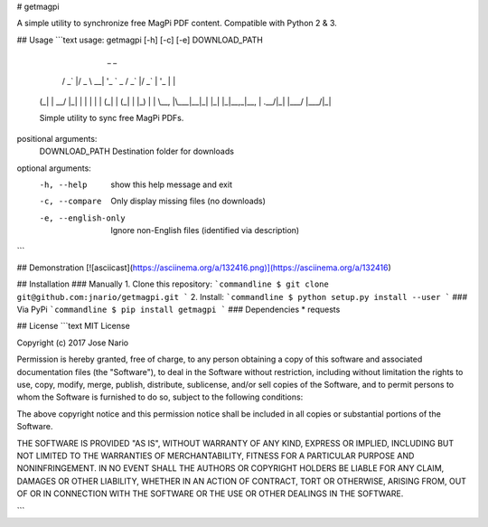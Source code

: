 
# getmagpi

A simple utility to synchronize free MagPi PDF content.
Compatible with Python 2 & 3.

## Usage
```text
usage: getmagpi [-h] [-c] [-e] DOWNLOAD_PATH

                _                               _
      __ _  ___| |_ _ __ ___   __ _  __ _ _ __ (_)
     / _` |/ _ \ __| '_ ` _ \ / _` |/ _` | '_ \| |
    | (_| |  __/ |_| | | | | | (_| | (_| | |_) | |
     \__, |\___|\__|_| |_| |_|\__,_|\__, | .__/|_|
     |___/                          |___/|_|

    Simple utility to sync free MagPi PDFs.

positional arguments:
  DOWNLOAD_PATH       Destination folder for downloads

optional arguments:
  -h, --help          show this help message and exit
  -c, --compare       Only display missing files (no downloads)
  -e, --english-only  Ignore non-English files (identified via description)
```

## Demonstration
[![asciicast](https://asciinema.org/a/132416.png)](https://asciinema.org/a/132416)

## Installation
### Manually
1. Clone this repository:
```commandline
$ git clone git@github.com:jnario/getmagpi.git
```
2. Install:
```commandline
$ python setup.py install --user
```
### Via PyPi
```commandline
$ pip install getmagpi
```
### Dependencies
* requests


## License
```text
MIT License

Copyright (c) 2017 Jose Nario

Permission is hereby granted, free of charge, to any person obtaining a copy
of this software and associated documentation files (the "Software"), to deal
in the Software without restriction, including without limitation the rights
to use, copy, modify, merge, publish, distribute, sublicense, and/or sell
copies of the Software, and to permit persons to whom the Software is
furnished to do so, subject to the following conditions:

The above copyright notice and this permission notice shall be included in all
copies or substantial portions of the Software.

THE SOFTWARE IS PROVIDED "AS IS", WITHOUT WARRANTY OF ANY KIND, EXPRESS OR
IMPLIED, INCLUDING BUT NOT LIMITED TO THE WARRANTIES OF MERCHANTABILITY,
FITNESS FOR A PARTICULAR PURPOSE AND NONINFRINGEMENT. IN NO EVENT SHALL THE
AUTHORS OR COPYRIGHT HOLDERS BE LIABLE FOR ANY CLAIM, DAMAGES OR OTHER
LIABILITY, WHETHER IN AN ACTION OF CONTRACT, TORT OR OTHERWISE, ARISING FROM,
OUT OF OR IN CONNECTION WITH THE SOFTWARE OR THE USE OR OTHER DEALINGS IN THE
SOFTWARE.

```


